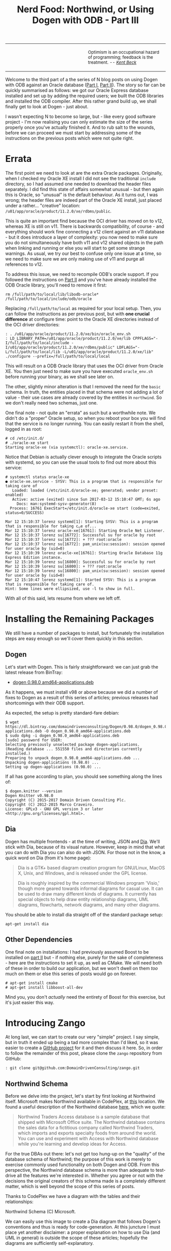 #+title: Nerd Food: Northwind, or Using Dogen with ODB - Part III
#+options: date:nil toc:nil author:nil num:nil title:nil

#+begin_html
<table border="0">
<tr>
<td width="50%"></td>
<td width="50%"><p class="verse" style="text-align:left">
<small>
Optimism is an occupational hazard of programming; feedback is the treatment.
<i>-- <a href="https://books.google.co.uk/books?id=G8EL4H4vf7UC&lpg=PA31&ots=j9AMurgRCr&dq=Optimism%20is%20an%20occupational%20hazard%20of%20programming%3B%20feedback%20is%20the%20treatment.%20Extreme%20Programming%20Explained&pg=PA31#v=onepage&q&f=false">Kent Beck</a></i>
</small>
</p></td>
</tr>
</table>
#+end_html

Welcome to the third part of a the series of N blog posts on using
Dogen with ODB against an Oracle database ([[http://mcraveiro.blogspot.co.uk/2017/02/nerd-food-northwind-or-using-dogen-with.html][Part I]], [[http://mcraveiro.blogspot.co.uk/2017/02/nerd-food-northwind-or-using-dogen-with_24.html][Part II]]). The story
so far can be quickly summarised as follows: we got our Oracle Express
database installed and set up by adding the required users; we built
the ODB libraries and installed the ODB compiler. After this rather
grand build up, we shall finally get to look at Dogen - just about.

I wasn't expecting N to become so large, but - like every good
software project - I'm now realising you can only estimate the size of
the series properly once you've actually finished it. And to rub salt
to the wounds, before we can proceed we must start by addressing some
of the instructions on the previous posts which were not quite right.

* Errata

The first point we need to look at are the extra Oracle
packages. Originally, when I checked my Oracle XE install I did not
see the traditional =include= directory, so I had assumed one needed
to download the header files separately. I did find this state of
affairs somewhat unusual - but then again this is Oracle, so "unusual"
is the default behaviour. As it turns out, I was wrong; the header
files are indeed part of the Oracle XE install, just placed under a
rather... "creative" location:
=/u01/app/oracle/product/11.2.0/xe/rdbms/public=.

This is quite an important find because the OCI driver has moved on to
v12, whereas XE is still on v11. There is backwards compatibility, of
course - and everything should work fine connecting a v12 client
against an v11 database - but it does introduce a layer of complexity:
you now need to make sure you do not simultaneously have both v11 and
v12 shared objects in the path when linking and running or else you
will start to get some strange warnings. As usual, we try our best to
confuse only one issue at a time, so we need to make sure we are only
making use of v11 and purge all references to v12.

To address this issue, we need to recompile ODB's oracle support. If
you followed the instructions on [[http://mcraveiro.blogspot.co.uk/2017/02/nerd-food-northwind-or-using-dogen-with_24.html][Part II]] and you've have already
installed the ODB Oracle library, you'll need to remove it first:

: rm /full/path/to/local/lib/libodb-oracle* /full/path/to/local/include/odb/oracle

Replacing =/full/path/to/local= as required for your local
setup. Then, you can follow the instructions as per previous post, but
with *one crucial difference* at configure time: point to the Oracle
XE directories instead of the OCI driver directories:

#+begin_example
: . /u01/app/oracle/product/11.2.0/xe/bin/oracle_env.sh
: LD_LIBRARY_PATH=/u01/app/oracle/product/11.2.0/xe/lib CPPFLAGS="-I/full/path/to/local/include -I/u01/app/oracle/product/11.2.0/xe/rdbms/public" LDFLAGS="-L/full/path/to/local/lib -L/u01/app/oracle/product/11.2.0/xe/lib" ./configure --prefix=/full/path/to/local/local
#+end_example

This will result on a ODB Oracle library that uses the OCI driver from
Oracle XE. You then just need to make sure you have executed
=oracle_env.sh= before running your binary, as we shall see later
on.

The other, slightly minor alteration is that I removed the need for
the =basic= schema. In truth, the entities placed in that schema were
not adding a lot of value - their use cases are already covered by the
entities in =northwind=. So we don't really need two schemas, just
one.

One final note - not quite an "errata" as such but a worthwhile
note. We didn't do a "proper" Oracle setup, so when you reboot your
box you will find that the service is no longer running. You can
easily restart it from the shell, logged in as root:

#+begin_example
# cd /etc/init.d/
# ./oracle-xe start
Starting oracle-xe (via systemctl): oracle-xe.service.
#+end_example

Notice that Debian is actually clever enough to integrate the Oracle
scripts with systemd, so you can use the usual tools to find out more
about this service:

#+begin_example
# systemctl status oracle-xe
● oracle-xe.service - SYSV: This is a program that is responsible for taking care of
   Loaded: loaded (/etc/init.d/oracle-xe; generated; vendor preset: enabled)
   Active: active (exited) since Sun 2017-03-12 15:10:47 GMT; 6s ago
     Docs: man:systemd-sysv-generator(8)
  Process: 16761 ExecStart=/etc/init.d/oracle-xe start (code=exited, status=0/SUCCESS)

Mar 12 15:10:37 lorenz systemd[1]: Starting SYSV: This is a program that is responsible for taking c…e of...
Mar 12 15:10:37 lorenz oracle-xe[16761]: Starting Oracle Net Listener.
Mar 12 15:10:37 lorenz su[16772]: Successful su for oracle by root
Mar 12 15:10:37 lorenz su[16772]: + ??? root:oracle
Mar 12 15:10:37 lorenz su[16772]: pam_unix(su:session): session opened for user oracle by (uid=0)
Mar 12 15:10:39 lorenz oracle-xe[16761]: Starting Oracle Database 11g Express Edition instance.
Mar 12 15:10:39 lorenz su[16800]: Successful su for oracle by root
Mar 12 15:10:39 lorenz su[16800]: + ??? root:oracle
Mar 12 15:10:39 lorenz su[16800]: pam_unix(su:session): session opened for user oracle by (uid=0)
Mar 12 15:10:47 lorenz systemd[1]: Started SYSV: This is a program that is responsible for taking care of.
Hint: Some lines were ellipsized, use -l to show in full.
#+end_example

With all of this said, lets resume from where we left off.

* Installing the Remaining Packages

We still have a number of packages to install, but fortunately the
installation steps are easy enough so we'll cover them quickly in this
section.

** Dogen

Let's start with Dogen. This is fairly straightforward: we can just
grab the latest release from BinTray:

- [[https://dl.bintray.com/domaindrivenconsulting/Dogen/0.98.0/dogen_0.98.0_amd64-applications.deb][dogen 0.98.0 amd64-applications.deb]]

As it happens, we must install v98 or above because we did a number of
fixes to Dogen as a result of this series of articles; previous
releases had shortcomings with their ODB support.

As expected, the setup is pretty standard-fare debian:

#+begin_example
$ wget https://dl.bintray.com/domaindrivenconsulting/Dogen/0.98.0/dogen_0.98.0_amd64-applications.deb -O dogen_0.98.0_amd64-applications.deb
$ sudo dpkg -i dogen_0.98.0_amd64-applications.deb
[sudo] password for USER:
Selecting previously unselected package dogen-applications.
(Reading database ... 551550 files and directories currently installed.)
Preparing to unpack dogen_0.98.0_amd64-applications.deb ...
Unpacking dogen-applications (0.98.0) ...
Setting up dogen-applications (0.98.0) ...
#+end_example

If all has gone according to plan, you should see something along the
lines of:

#+begin_example
$ dogen.knitter --version
Dogen Knitter v0.98.0
Copyright (C) 2015-2017 Domain Driven Consulting Plc.
Copyright (C) 2012-2015 Marco Craveiro.
License: GPLv3 - GNU GPL version 3 or later <http://gnu.org/licenses/gpl.html>.
#+end_example

** Dia

Dogen has multiple frontends - at the time of writing, JSON and
[[https://wiki.gnome.org/Apps/Dia/][Dia]]. We'll stick with Dia, because of its visual nature. However, keep
in mind that what you can do with Dia you can also do with JSON. For
those not in the know, a quick word on Dia (from it's home page):

#+begin_quote
Dia is a GTK+ based diagram creation program for GNU/Linux, MacOS X,
Unix, and Windows, and is released under the GPL license.

Dia is roughly inspired by the commercial Windows program 'Visio,'
though more geared towards informal diagrams for casual use. It can be
used to draw many different kinds of diagrams. It currently has
special objects to help draw entity relationship diagrams, UML
diagrams, flowcharts, network diagrams, and many other diagrams.
#+end_quote

You should be able to install dia straight off of the standard package
setup:

: apt-get install dia

** Other Dependencies

One final note on installations: I had previously assumed Boost to be
installed on [[http://mcraveiro.blogspot.co.uk/2017/02/nerd-food-northwind-or-using-dogen-with_24.html][part II]] but - if nothing else, purely for the sake of
completeness - here are the instructions to set it up, as well as
CMake. We will need both of these in order to build our application,
but we won't dwell on them /too/ much on them or else this series of
posts would go on forever.

#+begin_example
# apt-get install cmake
# apt-get install libboost-all-dev
#+end_example

Mind you, you don't /actually/ need the entirety of Boost for this
exercise, but it's just easier this way.

* Introducing Zango

At long last, we can start to create our very "simple" project. I say
simple, but in truth it ended up being a tad more complex than I'd
liked, so it was easier to create a [[https://github.com/DomainDrivenConsulting/zango][GitHub project]] for it and then
discuss it here. So, in order to follow the remainder of this post,
please clone the =zango= repository from GitHub:

#+begin_example
: git clone git@github.com:DomainDrivenConsulting/zango.git
#+end_example

** Northwind Schema

Before we delve into the project, let's start by first looking at
Northwind itself. Microsoft makes Northwind available in CodePlex, at
[[https://northwinddatabase.codeplex.com/][this]] location. We found a useful description of the Northwind database
[[http://www.geeksengine.com/article/northwind.html][here]], which we quote:

#+begin_quote
Northwind Traders Access database is a sample database that shipped
with Microsoft Office suite. The Northwind database contains the sales
data for a fictitious company called Northwind Traders, which imports
and exports specialty foods from around the world. You can use and
experiment with Access with Northwind database while you're learning
and develop ideas for Access.
#+end_quote

For the true DBAs out there: let's not get too hung-up on the
"quality" of the database schema of Northwind; the purpose of this
work is merely to exercise commonly used functionality on both Dogen
and ODB. From this perspective, the Northwind database schema is more
than adequate to test-drive all the features we're interested
in. Whether you agree or not with the decisions the original creators
of this schema made is a completely different matter, which is well
beyond the scope of this series of posts.

Thanks to CodePlex we have a diagram with the tables and their
relationships:

#+begin_html
<img src="https://raw.githubusercontent.com/DomainDrivenConsulting/dogen/master/doc/blog/images/Northwind_A4_size_for_Print.png" width="80%" height="80%"/>
<div>Northwind Schema (C) Microsoft.</div>
#+end_html

We can easily use this image to create a Dia diagram that follows
Dogen's conventions and thus is ready for code-generation. At this
juncture I must place yet another disclaimer: a proper explanation on
how to use Dia (and UML in general) is outside the scope of these
articles; hopefully the diagrams are sufficiently self-explanatory.

** The Dogen Model for Northwind

You can open the diagram from the folder
=projects/input_models/northwind.dia=. Here's a screenshot of most of
the UML model - probably too small to read, unfortunately.

#+begin_html
<img src="https://raw.githubusercontent.com/DomainDrivenConsulting/dogen/master/doc/blog/images/dia_with_northwind.png" width="60%" height="60%"/>
<div>Northwind Schema (C) Microsoft.</div>
#+end_html

The first point of note in that diagram is - if you pardon the pun -
the UML note.

#+caption: UML Note from northwind model.
https://raw.githubusercontent.com/DomainDrivenConsulting/dogen/master/doc/blog/images/odb_uml_note.png

A few points of note here. All lines starting with =#DOGEN= are
an extension mechanism used to supply meta-data into Dogen. First,
lets have a very quick look at the model's more "general settings":

- =yarn.dia.comment=: this is a special command that tells Dogen to
  use this UML note as the source code comments for the namespace of
  the model (i.e. =northwind=).
- =yarn.dia.external_modules=: this places all types into the
  top-level namespace =northwind=.
- =yarn.input_language=: the notation for types used in this model is
  C++. We won't delve on this too much, but just keep in mind that
  Dogen supports both C++ and C#.
- =quilt.cpp.enabled=: as we are using C++, we must enable it.
- =quilt.cpp.hash.enabled=: we not require this feature for the
  purposes of this exercise.
- =quilt.csharp.enabled=: As this is a C++-only model, we will disable
  C#.
- =annotations.profile=: Do not worry too much about this knob, it
  just sets a lot of default options for this project.


Now, you will notice we hand-waved quite a lot on the description of
these settings. It is very difficult to describe these things without
giving the reader an immense amount of context about Dogen. This, of
course, needs to be done - particularly since we haven't really spent
the required time updating the manual. However, in the interest of
keeping this series of posts somewhat focused on ODB and ORM, we'll
just leave it at that.

And talking about ORM, the next batch of settings is exactly related
to that.

- =yarn.orm.database_system=: here, we're stating that we're
  interested in both =oracle= and =postgresql= databases.
- =yarn.orm.letter_case=: this sets the "case" to use for all
  identifiers; either =upper_case= or =lower_case=. So if you choose
  =upper_case=, all your table names will be in upper case and
  vice-versa.
- =yarn.orm.schema_name=: finally we set the schema name to
  =northwind=. Remember that we are in upper case, so the name becomes
  =NORTHWIND=.

The second point worth noticing is that there is a large overlapping
between C++ classes and entities in the original diagram. For example,
we have =customers and =suppliers= and =employees= as one would
expect. Each of the attributes as the closest C++ type we could find
that maps to the SQL type used on the original diagram. If one is to
look at a properties of a few attributes, one can see more Dogen
meta-data. Take  =customer_id= in the =customers= class:

#+caption: Properties of customer_id in the customer class.
https://raw.githubusercontent.com/DomainDrivenConsulting/dogen/master/doc/blog/images/odb_customer_id_attributes.png

The setting =yarn.orm.is_primary_key= tells Dogen that this attribute
is the primary key of this class. Note that we did not use a
=std::string= as the type of =customer_id= but instead we made use of
a Dogen feature called "primitive types". Primitive types are simple
wrappers around built-in types such as std::string that have little or
no overhead after the compiler is done with them. They are useful when
you want to use domain concepts to clarify intent rather than just use
the class library types. This means that - for example - it is obvious
when you attempt to use a =customer_id= when a =supplier_id= was
called for.

We also make use of =#yarn.orm.is_nullable=, settable to =true= or
=false=, which results in Dogen telling ODB if a column can be =NULL=
or not.

A final note on composite keys. Dogen follows the ODB model in that
primary keys that have more than one column must be expressed as a
class on its own right. We use the postfix =_key= on the class names
to make them easier to identify - e.g. =employee_territories_key=,
=order_details_key= and so forth. You won't fail to notice that these
types have the following flag set: =#yarn.orm.is_value=. This tells
Dogen (and ODB by extension) that this type is not really a full-blown
type, which would map it to a table, but instead should be treated
like other primitive types such as =std::string=.

** Interlude: Dogen with ODB vs Plain ODB

The inquisitive user may ask: "but why add yet another layer of
indirection? Why not just use ODB directly?". At first, it may be
puzzling for there to be a need for a code-generator which generates
code for another code-generator. Over-engineering at his best, the
crowd cries. First, it is important to understand the argument we're
trying to make here: Dogen models benefit greatly from ODB, but its
not necessarily the case that _all_ ODB users would benefit from
Dogen. If you think of one of the classic ODB use cases, which is to
take an existing code base and to add support for Object-Relational
Mapping, then it makes little sense to introduce Dogen. ODB is
extremely good at requiring little changes to the original source
code and has the ability to parse very complex C++ code.

Dogen on the other hand, does not support this use case; it exists
mainly to support [[https://en.wikipedia.org/wiki/Model-driven_software_development][Model Driven Software Development]] (MDSD). This means
that one is expected to start with a Dogen model, and to use the
traditional MDSD techniques for the management of the life-cycle of
your software product families. Of course, you do not need to buy in
to the _whole_ of MDSD principles in order to use Dogen but you should
at least understand it in this context. You should think in terms of
Domain Models (as [[https://en.wikipedia.org/wiki/Domain-driven_design][Domain Driven Development]] defines them) and then in
terms of "classes of features" the elements of your domain
require. These we call "facets" in Dogen parlance. There are many such
facets like =io=, which is the ability to dump an object's state into
a C++ stream - at present using JSON notation - or =serialization=
which is the ability to serialise an object using Boost
serialisation. It is in this context that ODB enters the Dogen
world. We could, of course, generate ORM mappings (and SQL) directly
from Dogen. But given what we've seen from ODB, it seems this would be
a very large project (or, conversely, we'd have very poor support, not
dealing with a great number of corner cases). By generating the very
minimal (and very non-intrusive) code that ODB needs, we benefit from
the years of experience accumulated in ODB whilst at the same time
making life easier for Dogen users.

Of course, as with all engineering trade-offs this one is not without
its disadvantages. When things do go wrong you now have more moving
parts that could be causing your problem: was it an error in the
diagram, or was it Dogen, or was it the mapping between Dogen and ODB
or was it ODB? In practice, this problem is minimised greatly by the
way in which you should use Dogen. You can look at the ODB input files
generated by Dogen, and they should look very much like hand-crafted
ODB input files, making use of =pragmas= and so forth. You are also
required to run ODB manually. In practice, we have found
troubleshooting straightforward enough that it does not constitute a
problem.

Finally, its worth pointing out that the Domain Models Dogen generates
have a fairly straightforward shape to them, making the ODB mapping a
lot more trivial that "general" C++ code would have. It is because of
this that we have =orm= parameters in Dogen, which can expand to
multiple ODB pragmas - the user should not need to worry about that
expansion.

* Conclusion

This part is already becoming quite large, so I'm afraid we need to
stop it here and continue on Part IV. However, we have managed to
address a few of the mistakes of the Oracle setup of previous parts,
introduced the remaining applications that we need to install and then
discussed Northwind - both in terms of its original intent and also in
terms of the Dogen objectives. Finally we provided an explanation of
how Dogen and ODB fit together in a tooling ecosystem.
